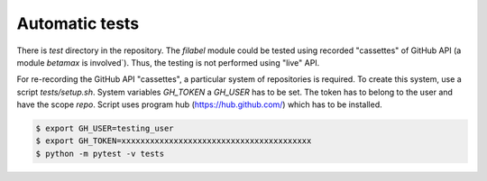 .. _tests-label:

Automatic tests
===============

There is `test` directory in the repository. The `filabel` module
could be tested using recorded "cassettes" of GitHub API (a module
`betamax` is involved`). Thus, the testing is not performed
using "live" API.

For re-recording the GitHub API "cassettes", a particular system
of repositories is required. To create this system, use a script
`tests/setup.sh`. System variables `GH_TOKEN` a `GH_USER` has to
be set. The token has to belong to the user and have the scope `repo`.
Script uses program hub (https://hub.github.com/)
which has to be installed.

.. code::

   $ export GH_USER=testing_user
   $ export GH_TOKEN=xxxxxxxxxxxxxxxxxxxxxxxxxxxxxxxxxxxxxxxx
   $ python -m pytest -v tests

